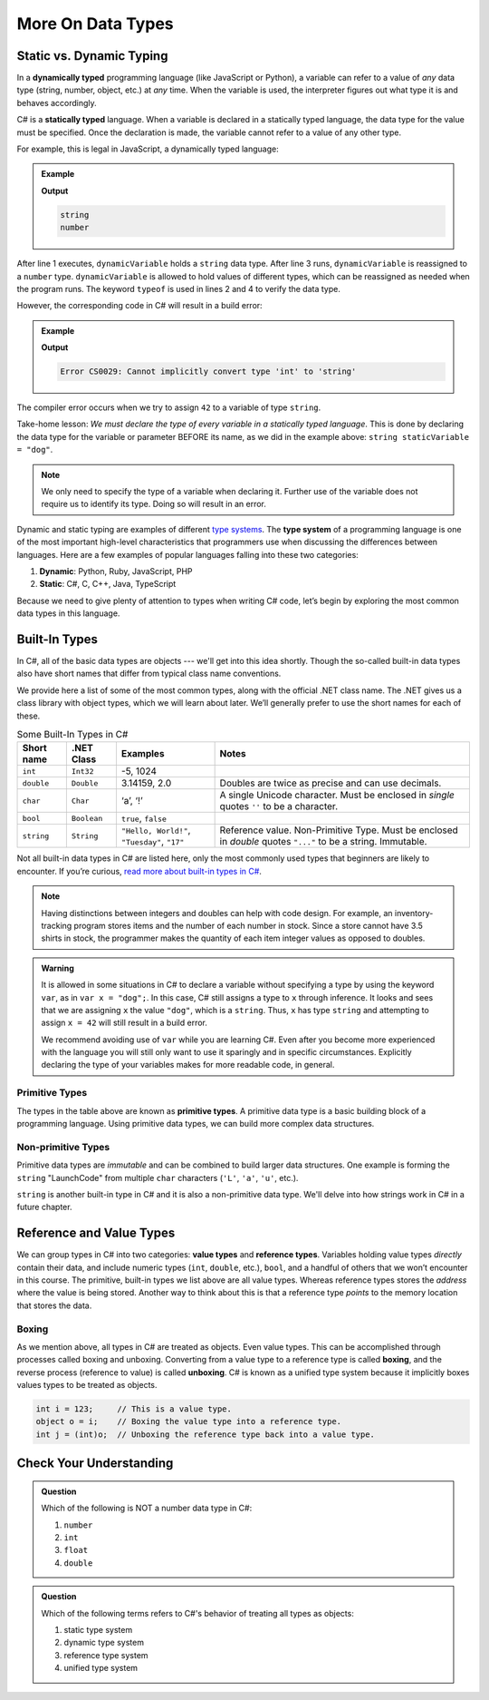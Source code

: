 ======================
More On Data Types
======================

.. index:: ! data type, ! type 

Static vs. Dynamic Typing
-------------------------

.. index:: ! dynamically typed, ! statically typed

In a **dynamically typed** programming language (like JavaScript or Python), a
variable can refer to a value of *any* data type (string, number,
object, etc.) at *any* time. When the variable is used, the interpreter figures
out what type it is and behaves accordingly.

C# is a **statically typed** language. When a variable is
declared in a statically typed language, the data type for the value must be
specified. Once the declaration is made, the variable cannot refer
to a value of any other type.

For example, this is legal in JavaScript, a dynamically typed language:

.. admonition:: Example

   .. sourcecode:: JavaScript
      :linenos:

      let dynamicVariable = "dog";
      console.log(typeof(dynamicVariable));
      dynamicVariable = 42;
      console.log(typeof(dynamicVariable));

   **Output**

   .. sourcecode:: bash

      string
      number

After line 1 executes, ``dynamicVariable`` holds a ``string`` data type. After
line 3 runs, ``dynamicVariable`` is reassigned to a ``number`` type. ``dynamicVariable``
is allowed to hold values of different types, which can be reassigned as
needed when the program runs.  The keyword ``typeof`` is used in lines 2 and 4 
to verify the data type.

However, the corresponding code in C# will result in a build error:

.. admonition:: Example

   .. sourcecode:: c#
      :linenos:

      string staticVariable = "dog";
      staticVariable = 42;

   **Output**

   .. sourcecode:: bash

      Error CS0029: Cannot implicitly convert type 'int' to 'string' 

The compiler error occurs when we try to assign ``42`` to a variable of type
``string``.

Take-home lesson: *We must declare the type of every variable in
a statically typed language*. This is done by declaring the data type for the
variable or parameter BEFORE its name, as we did in the example above:
``string staticVariable = "dog"``.

.. admonition:: Note

   We only need to specify the type of a variable when declaring
   it. Further use of the variable does not require us to identify
   its type. Doing so will result in an error.


.. index:: ! type system

Dynamic and static typing are examples of different `type
systems <https://en.wikipedia.org/wiki/Type_system>`__. The **type system** of
a programming language is one of the most important high-level characteristics
that programmers use when discussing the differences between languages. Here
are a few examples of popular languages falling into these two categories:

#. **Dynamic**: Python, Ruby, JavaScript, PHP
#. **Static**: C#, C, C++, Java, TypeScript

Because we need to give plenty of attention to types when writing C# code,
let’s begin by exploring the most common data types in this language.

Built-In Types
--------------

In C#, all of the basic data types are objects --- we'll get into this idea shortly. 
Though the so-called built-in data types also have short names that differ from typical class name
conventions.

We provide here a list of some of the most common types, along with the official .NET class name. 
The .NET gives us a class library with object types, which we will learn about later. 
We’ll generally prefer to use the short names for each of these.

.. list-table:: Some Built-In Types in C#
   :header-rows: 1

   * - Short name
     - .NET Class
     - Examples
     - Notes 
   * - ``int``  
     - ``Int32``
     - -5, 1024 
     -
   * - ``double``
     - ``Double``
     - 3.14159, 2.0
     - Doubles are twice as precise and can use decimals. 
   * - ``char``
     - ``Char``
     - ‘a’, ‘!’ 
     - A single Unicode character. Must be enclosed in *single* quotes ``''`` to be a character.
   * - ``bool``
     - ``Boolean``
     - ``true``, ``false``
     -
   * - ``string``
     - ``String``
     - ``"Hello, World!"``, ``"Tuesday"``, ``"17"``
     - Reference value.  Non-Primitive Type.  Must be enclosed in *double* quotes ``"..."`` to be a string.  Immutable. 


Not all built-in data types in C# are listed here, only the most
commonly used types that beginners are likely to encounter. If you’re
curious, `read more about built-in types in
C# <https://msdn.microsoft.com/en-us/library/ya5y69ds.aspx>`__.

.. note:: 
   Having distinctions between integers and doubles can help with code design.
   For example, an inventory-tracking program stores items and the number of each number in stock. Since a store cannot have 3.5 shirts in stock, the programmer makes the quantity of each item integer values as opposed to doubles.


.. admonition:: Warning

   It is allowed in some situations in C# to declare a variable without
   specifying a type by using the keyword ``var``, as in
   ``var x = "dog";``. In this case, C# still assigns a type to ``x``
   through inference. It looks and sees that we are assigning ``x`` the
   value ``"dog"``, which is a ``string``. Thus, ``x`` has type ``string``
   and attempting to assign ``x = 42`` will still result in a build error.

   We recommend avoiding use of ``var`` while you are learning C#. Even
   after you become more experienced with the language you will still only
   want to use it sparingly and in specific circumstances. Explicitly
   declaring the type of your variables makes for more readable code, in
   general.



.. index:: ! primitive type

Primitive Types
^^^^^^^^^^^^^^^

The types in the table above are known as **primitive types**. A primitive data type is a basic 
building block of a programming language. Using primitive data types, we
can build more complex data structures.

Non-primitive Types
^^^^^^^^^^^^^^^^^^^

Primitive data types are *immutable* and can be combined to build larger data
structures. One example is forming the ``string`` "LaunchCode" from multiple
``char`` characters (``'L'``, ``'a'``, ``'u'``, etc.).

``string`` is another built-in type in C# and it is also a non-primitive data type. We'll delve into 
how strings work in C# in a future chapter.



.. index:: ! reference type ! value type

Reference and Value Types
-------------------------

We can group types in C# into two categories: **value types** and
**reference types**. Variables holding value types *directly* contain
their data, and include numeric types (``int``, ``double``, etc.),
``bool``, and a handful of others that we won’t encounter in this
course. The primitive, built-in types we list above are all value types.  
Whereas reference types stores the *address* where the value is being stored. 
Another way to think about this is that a reference type *points* to the 
memory location that stores the data.

.. index:: ! class


Boxing
^^^^^^

As we mention above, all types in C# are treated as objects. Even value types. 
This can be accomplished through processes called boxing and unboxing. 
Converting from a value type to a reference type is called **boxing**, and the reverse process 
(reference to value) is called **unboxing**. C# is known as a unified 
type system because it implicitly boxes values types to be treated as objects. 

.. sourcecode:: c#

   int i = 123;     // This is a value type.
   object o = i;    // Boxing the value type into a reference type.
   int j = (int)o;  // Unboxing the reference type back into a value type.

Check Your Understanding
-------------------------

.. admonition:: Question

   Which of the following is NOT a number data type in C#:

   #. ``number``
   #. ``int``
   #. ``float``
   #. ``double``

.. ans: a, ``number``

.. admonition:: Question

   Which of the following terms refers to C#'s behavior of treating all types as objects:

   #. static type system
   #. dynamic type system
   #. reference type system
   #. unified type system

.. ans: d, unified type system
